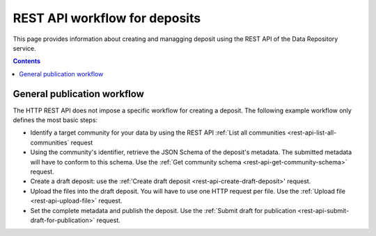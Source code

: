 .. _rest-api:

**************
REST API workflow for deposits
**************

This page provides information about creating and managging deposit using the REST API of the Data Repository service.

.. contents::
    :depth: 4

==================
General publication workflow
==================

The HTTP REST API does not impose a specific workflow for creating a deposit. The following example workflow only defines the most basic steps:

- Identify a target community for your data by using the REST API :ref:`List all communities <rest-api-list-all-communities` request
- Using the community's identifier, retrieve the JSON Schema of the deposit's metadata. The submitted metadata will have to conform to this schema. Use the :ref:`Get community schema <rest-api-get-community-schema>` request.
- Create a draft deposit: use the :ref:'Create draft deposit <rest-api-create-draft-deposit>' request.
- Upload the files into the draft deposit. You will have to use one HTTP request per file. Use the :ref:`Upload file <rest-api-upload-file>` request.
- Set the complete metadata and publish the deposit. Use the :ref:`Submit draft for publication <rest-api-submit-draft-for-publication>` request.
